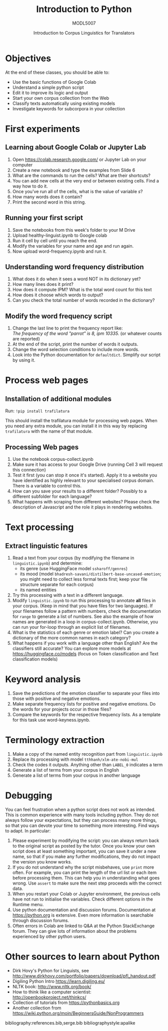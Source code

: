 #+TITLE: Introduction to Python
#+AUTHOR: MODL5007
#+DATE: Introduction to Corpus Linguistics for Translators
#+LATEX_HEADER: \usepackage{times}
#+LATEX_HEADER: \usepackage{fancyhdr}
#+LATEX_HEADER: \usepackage{fullpage}
#+LATEX_HEADER: \usepackage{todonotes}
#+LATEX_HEADER: \setlength{\marginparwidth}{1.5cm}
#+LATEX_HEADER: \newcommand{\td}[2][ss]{\todo[color=yellow]{\scriptsize #2 #1\par}}
#+LATEX_HEADER: \usepackage{paralist}
#+LaTeX_HEADER: \let\itemize\compactitem


#+LATEX: \thispagestyle{fancy}
#+LATEX: \rhead[]{University of Leeds, School of Languages, Cultures and Societies\\Centre for Translation Studies}
#+LATEX: \lfoot[]{}
#+LATEX: \cfoot[]{}

* Objectives

At the end of these classes, you should be able to:

- Use the basic functions of Google Colab
- Understand a simple python script
- Edit it to improve its logic and output
- Start your own corpus collection from the Web
- Classify texts automatically using existing models
- Investigate keywords for subcorpora in your collection 

* First experiments

** Learning about Google Colab or Jupyter Lab
 1. Open https://colab.research.google.com/ or Jupyter Lab on your computer
 2. Create a new notebook and type the examples from Slide 6
 3. What are the commands to run the cells? What are their shortcuts?
 4. You can add new cells at the very end or between existing cells. Find a way how to do it.
 5. Once you've run all of the cells, what is the value of variable /s/?
 6. How many words does it contain?
 7. Print the second word in this string.

** Running your first script
 1. Save the notebooks from this week's folder to your M Drive
 2. Upload healthy-linguist.ipynb to Google colab
 3. Run it cell by cell until you reach the end.
 4. Modify the variables for your name and age and run again.
 5. Now upload word-frequency.ipynb and run it.
** Understanding word frequency distribution
 1. What does it do when it sees a word NOT in its dictionary yet?
 2. How many lines does it print?
 3. How does it compute IPM? What is the total word count for this text
 4. How does it choose which words to output?
 5. Can you check the total number of words recorded in the dictionary?
** Modify the word frequency script
 1. Change the last line to print the frequency report like:\\
  /The frequency of the word "parrot" is 8, ipm 10335./ (or whatever counts are reported)
 2. At the end of the script, print the number of words it outputs.
 3. Change the word selection conditions to include more words.
 4. Look into the Python documentation for ~defaultdict~. Simplify our script by using it.
* Process web pages
** Installation of additional modules
   Run: ~!pip install trafilatura~

   This should install the trafilatura module for processing web pages.  When you need any extra module, you can install it in this way by replacing ~trafilatura~ with the name of that module.
** Processing Web pages
 1. Use the notebook corpus-collect.ipynb
 2. Make sure it has access to your Google Drive (running Cell 3 will request this connection)
 3. Test it first (you can stop it once it's started).  Apply it to a website you have identified as highly relevant to your specialised corpus domain. There is a variable to control this.
 4. How can you save your results to a different folder? Possibly to a different subfolder for each language?
 5. What happens with scraping from different websites? Please check the description of Javascript and the role it plays in rendering websites.

* Text processing
** Extract linguistic features
 1. Read a text from your corpus (by modifying the filename in ~linguistic.ipynb~) and determine:
    + its genre (use HuggingFace model ~ssharoff/genres~)
    + its mood (model ~bhadresh-savani/distilbert-base-uncased-emotion~; you might need to collect less formal texts first; keep your file structure separate for each corpus)
    + its named entities
 2. Try this processing with a text in a different language.
 3. Modify ~linguistic.ipynb~ to run this processing to annotate *all* files in your corpus. (Keep in mind that you have files for two languages).  If your filenames follow a pattern with numbers, check the documentation for ~range~ to generate a list of numbers.  See also the example of how names are generated in a loop in corpus-collect.ipynb.  Otherwise, you can run your for-loop through an explicit list of filenames.
 4. What is the statistics of each genre or emotion label? Can you create a dictionary of the more common names in each category?
 5. What happens if you work with a language other than English?  Are the classifiers still accurate?  You can explore more models at https://huggingface.co/models (focus on Token classification and Text classification models)

* Keyword analysis
 1. Save the predictions of the emotion classifier to separate your files into those with positive and negative emotions.
 2. Make separate frequency lists for positive and negative emotions. Do the words for your projects occur in those files?
 3. Compare the keywords for the respective frequency lists. As a template for this task use word-keyness.ipynb.

* Terminology extraction
  1. Make a copy of the named entity recognition part from ~linguistic.ipynb~
  2. Replace its processing with model ~tthhanh/xlm-ate-nobi-mul~
  3. Check the codes it outputs. Anything other than ~LABEL_0~ indicates a term
  4. Generate a list of terms from your corpus in English
  5. Generate a list of terms from your corpus in another language 
* Debugging
You can feel frustration when a python script does not work as intended. This is common experience with many tools including python. They do not always follow your expectations, but they can process many more things, so that you can devote your time to something more interesting. Find ways to adapt.  In particular:
  1. Please experiment by modifying the script: you can always return back to the original script as posted by the tutor. Once you know your own script does at least something important, you can save it under a new name, so that if you make any further modifications, they do not impact the version you know works.
  2. If you do not understand why the script misbehaves, use ~print~ more often.  For example, you can print the length of the url list or each item before processing them. This can help you in understanding what goes wrong. Use ~assert~ to make sure the next step proceeds with the correct data.
  3. When you restart your Colab or Jupyter environment, the previous cells have not run to initialise the variables. Check different options in the Runtime menu.
  4. Use python documentation and discussion forums. Documentation at https://python.org is extensive. Even more information is searchable through discussion forums.
  5. Often errors in Colab are linked to Q&A at the Python StackExchange forum. They can give lots of information about the problems experienced by other python users.

* COMMENT Technical bits
** Navigating in your directories
#+begin_src python
import os
os.getcwd()
os.chdir(full_path)
#+end_src
* Other sources to learn about Python
  + Dirk Hovy's Python for Linguists, see http://www.dirkhovy.com/portfolio/papers/download/pfl_handout.pdf
  + Digiling Python Intro https://learn.digiling.eu/
  + NLTK book: http://www.nltk.org/book/
  + How to think like a computer scientist: http://openbookproject.net/thinkcs/
  + Collection of tutorials from https://pythonbasics.org
  + Another collection from https://wiki.python.org/moin/BeginnersGuide/NonProgrammers



bibliography:references.bib,serge.bib
bibliographystyle:apalike
